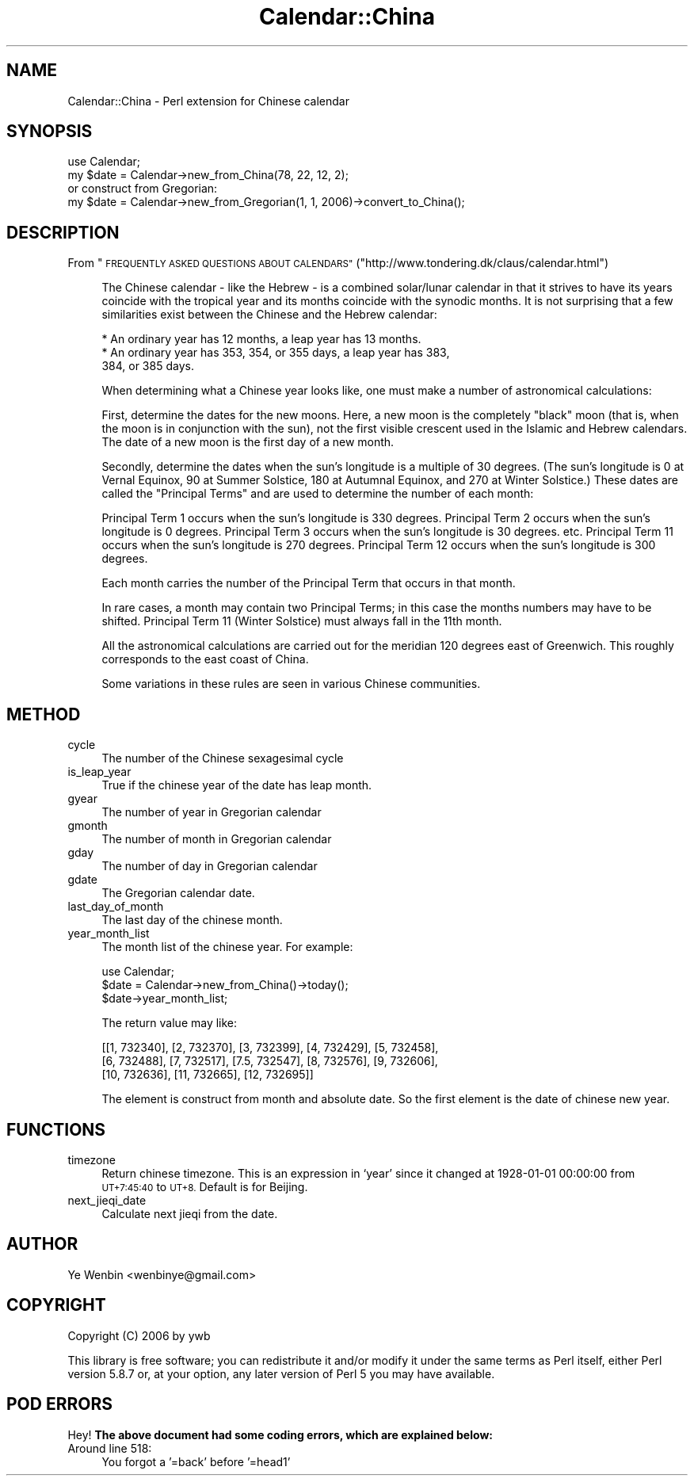 .\" Automatically generated by Pod::Man 2.27 (Pod::Simple 3.28)
.\"
.\" Standard preamble:
.\" ========================================================================
.de Sp \" Vertical space (when we can't use .PP)
.if t .sp .5v
.if n .sp
..
.de Vb \" Begin verbatim text
.ft CW
.nf
.ne \\$1
..
.de Ve \" End verbatim text
.ft R
.fi
..
.\" Set up some character translations and predefined strings.  \*(-- will
.\" give an unbreakable dash, \*(PI will give pi, \*(L" will give a left
.\" double quote, and \*(R" will give a right double quote.  \*(C+ will
.\" give a nicer C++.  Capital omega is used to do unbreakable dashes and
.\" therefore won't be available.  \*(C` and \*(C' expand to `' in nroff,
.\" nothing in troff, for use with C<>.
.tr \(*W-
.ds C+ C\v'-.1v'\h'-1p'\s-2+\h'-1p'+\s0\v'.1v'\h'-1p'
.ie n \{\
.    ds -- \(*W-
.    ds PI pi
.    if (\n(.H=4u)&(1m=24u) .ds -- \(*W\h'-12u'\(*W\h'-12u'-\" diablo 10 pitch
.    if (\n(.H=4u)&(1m=20u) .ds -- \(*W\h'-12u'\(*W\h'-8u'-\"  diablo 12 pitch
.    ds L" ""
.    ds R" ""
.    ds C` ""
.    ds C' ""
'br\}
.el\{\
.    ds -- \|\(em\|
.    ds PI \(*p
.    ds L" ``
.    ds R" ''
.    ds C`
.    ds C'
'br\}
.\"
.\" Escape single quotes in literal strings from groff's Unicode transform.
.ie \n(.g .ds Aq \(aq
.el       .ds Aq '
.\"
.\" If the F register is turned on, we'll generate index entries on stderr for
.\" titles (.TH), headers (.SH), subsections (.SS), items (.Ip), and index
.\" entries marked with X<> in POD.  Of course, you'll have to process the
.\" output yourself in some meaningful fashion.
.\"
.\" Avoid warning from groff about undefined register 'F'.
.de IX
..
.nr rF 0
.if \n(.g .if rF .nr rF 1
.if (\n(rF:(\n(.g==0)) \{
.    if \nF \{
.        de IX
.        tm Index:\\$1\t\\n%\t"\\$2"
..
.        if !\nF==2 \{
.            nr % 0
.            nr F 2
.        \}
.    \}
.\}
.rr rF
.\" ========================================================================
.\"
.IX Title "Calendar::China 3"
.TH Calendar::China 3 "2008-04-26" "perl v5.18.2" "User Contributed Perl Documentation"
.\" For nroff, turn off justification.  Always turn off hyphenation; it makes
.\" way too many mistakes in technical documents.
.if n .ad l
.nh
.SH "NAME"
Calendar::China \- Perl extension for Chinese calendar
.SH "SYNOPSIS"
.IX Header "SYNOPSIS"
.Vb 2
\&   use Calendar;
\&   my $date = Calendar\->new_from_China(78, 22, 12, 2);
\&
\&   or construct from Gregorian:
\&   my $date = Calendar\->new_from_Gregorian(1, 1, 2006)\->convert_to_China();
.Ve
.SH "DESCRIPTION"
.IX Header "DESCRIPTION"
From \*(L"\s-1FREQUENTLY ASKED QUESTIONS ABOUT CALENDARS\*(R"\s0(\f(CW\*(C`http://www.tondering.dk/claus/calendar.html\*(C'\fR)
.Sp
.RS 4
The Chinese calendar \- like the Hebrew \- is a combined solar/lunar
calendar in that it strives to have its years coincide with the
tropical year and its months coincide with the synodic months. It is
not surprising that a few similarities exist between the Chinese and
the Hebrew calendar:
.Sp
.Vb 3
\&   * An ordinary year has 12 months, a leap year has 13 months.
\&   * An ordinary year has 353, 354, or 355 days, a leap year has 383,
\&     384, or 385 days.
.Ve
.Sp
When determining what a Chinese year looks like, one must make a
number of astronomical calculations:
.Sp
First, determine the dates for the new moons. Here, a new moon is the
completely \*(L"black\*(R" moon (that is, when the moon is in conjunction with
the sun), not the first visible crescent used in the Islamic and
Hebrew calendars. The date of a new moon is the first day of a new
month.
.Sp
Secondly, determine the dates when the sun's longitude is a multiple
of 30 degrees. (The sun's longitude is 0 at Vernal Equinox, 90 at
Summer Solstice, 180 at Autumnal Equinox, and 270 at Winter Solstice.)
These dates are called the \*(L"Principal Terms\*(R" and are used to determine
the number of each month:
.Sp
Principal Term 1 occurs when the sun's longitude is 330 degrees.
Principal Term 2 occurs when the sun's longitude is 0 degrees.
Principal Term 3 occurs when the sun's longitude is 30 degrees.
etc.
Principal Term 11 occurs when the sun's longitude is 270 degrees.
Principal Term 12 occurs when the sun's longitude is 300 degrees.
.Sp
Each month carries the number of the Principal Term that occurs in
that month.
.Sp
In rare cases, a month may contain two Principal Terms; in this case
the months numbers may have to be shifted. Principal Term 11 (Winter
Solstice) must always fall in the 11th month.
.Sp
All the astronomical calculations are carried out for the meridian 120
degrees east of Greenwich. This roughly corresponds to the east coast
of China.
.Sp
Some variations in these rules are seen in various Chinese
communities.
.RE
.SH "METHOD"
.IX Header "METHOD"
.IP "cycle" 4
.IX Item "cycle"
The number of the Chinese sexagesimal cycle
.IP "is_leap_year" 4
.IX Item "is_leap_year"
True if the chinese year of the date has leap month.
.IP "gyear" 4
.IX Item "gyear"
The number of year in Gregorian calendar
.IP "gmonth" 4
.IX Item "gmonth"
The number of month in Gregorian calendar
.IP "gday" 4
.IX Item "gday"
The number of day in Gregorian calendar
.IP "gdate" 4
.IX Item "gdate"
The Gregorian calendar date.
.IP "last_day_of_month" 4
.IX Item "last_day_of_month"
The last day of the chinese month.
.IP "year_month_list" 4
.IX Item "year_month_list"
The month list of the chinese year. For example:
.Sp
.Vb 3
\&    use Calendar;
\&    $date = Calendar\->new_from_China()\->today();
\&    $date\->year_month_list;
.Ve
.Sp
The return value may like:
.Sp
.Vb 3
\& [[1, 732340], [2, 732370], [3, 732399], [4, 732429], [5, 732458],
\&  [6, 732488], [7, 732517], [7.5, 732547], [8, 732576], [9, 732606],
\&  [10, 732636], [11, 732665], [12, 732695]]
.Ve
.Sp
The element is construct from month and absolute date. So the first
element is the date of chinese new year.
.SH "FUNCTIONS"
.IX Header "FUNCTIONS"
.IP "timezone" 4
.IX Item "timezone"
Return chinese timezone. This is an expression in `year' since it
changed at 1928\-01\-01 00:00:00 from \s-1UT+7:45:40\s0 to \s-1UT+8.\s0 Default is for
Beijing.
.IP "next_jieqi_date" 4
.IX Item "next_jieqi_date"
Calculate next jieqi from the date.
.SH "AUTHOR"
.IX Header "AUTHOR"
Ye Wenbin <wenbinye@gmail.com>
.SH "COPYRIGHT"
.IX Header "COPYRIGHT"
Copyright (C) 2006 by ywb
.PP
This library is free software; you can redistribute it and/or modify
it under the same terms as Perl itself, either Perl version 5.8.7 or,
at your option, any later version of Perl 5 you may have available.
.SH "POD ERRORS"
.IX Header "POD ERRORS"
Hey! \fBThe above document had some coding errors, which are explained below:\fR
.IP "Around line 518:" 4
.IX Item "Around line 518:"
You forgot a '=back' before '=head1'
